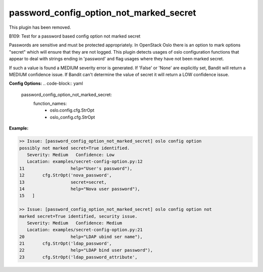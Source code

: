 ----------------------------------------
password_config_option_not_marked_secret
----------------------------------------

This plugin has been removed.

B109: Test for a password based config option not marked secret

Passwords are sensitive and must be protected appropriately. In OpenStack
Oslo there is an option to mark options "secret" which will ensure that they
are not logged. This plugin detects usages of oslo configuration functions
that appear to deal with strings ending in 'password' and flag usages where
they have not been marked secret.

If such a value is found a MEDIUM severity error is generated. If 'False' or
'None' are explicitly set, Bandit will return a MEDIUM confidence issue. If
Bandit can't determine the value of secret it will return a LOW confidence
issue.


**Config Options:**
.. code-block:: yaml
    password_config_option_not_marked_secret:
        function_names:
            - oslo.config.cfg.StrOpt
            - oslo_config.cfg.StrOpt

:Example:

.. code-block:: none

    >> Issue: [password_config_option_not_marked_secret] oslo config option
    possibly not marked secret=True identified.
       Severity: Medium   Confidence: Low
       Location: examples/secret-config-option.py:12
    11                  help="User's password"),
    12       cfg.StrOpt('nova_password',
    13                  secret=secret,
    14                  help="Nova user password"),
    15   ]

    >> Issue: [password_config_option_not_marked_secret] oslo config option not
    marked secret=True identified, security issue.
       Severity: Medium   Confidence: Medium
       Location: examples/secret-config-option.py:21
    20                  help="LDAP ubind ser name"),
    21       cfg.StrOpt('ldap_password',
    22                  help="LDAP bind user password"),
    23       cfg.StrOpt('ldap_password_attribute',

.. seealso::

 - https://security.openstack.org/guidelines/dg_protect-sensitive-data-in-files.html

.. versionadded:: 0.10.0

.. deprecated:: 1.5.0
   This plugin was removed
